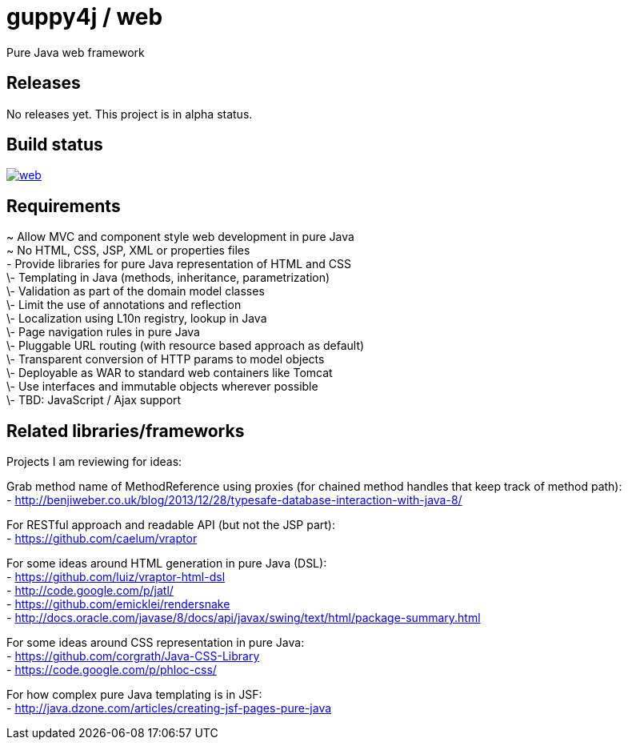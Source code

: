= guppy4j / web

Pure Java web framework

== Releases

No releases yet. 
This project is in alpha status.

== Build status

image:https://travis-ci.org/guppy4j/web.svg?branch=master[
link="https://travis-ci.org/guppy4j/web"]

== Requirements

~ Allow MVC and component style web development in pure Java +
~ No HTML, CSS, JSP, XML or properties files +
 - Provide libraries for pure Java representation of HTML and CSS + 
\- Templating in Java (methods, inheritance, parametrization) +
\- Validation as part of the domain model classes +
\- Limit the use of annotations and reflection +
\- Localization using L10n registry, lookup in Java +
\- Page navigation rules in pure Java +
\- Pluggable URL routing (with resource based approach as default) +
\- Transparent conversion of HTTP params to model objects +
\- Deployable as WAR to standard web containers like Tomcat +
\- Use interfaces and immutable objects wherever possible +
\- TBD: JavaScript / Ajax support +

== Related libraries/frameworks

Projects I am reviewing for ideas:

Grab method name of MethodReference using proxies (for chained method handles that keep track of method path): +
- http://benjiweber.co.uk/blog/2013/12/28/typesafe-database-interaction-with-java-8/ +

For RESTful approach and readable API (but not the JSP part): +
- https://github.com/caelum/vraptor +

For some ideas around HTML generation in pure Java (DSL): + 
- https://github.com/luiz/vraptor-html-dsl +
- http://code.google.com/p/jatl/ +
- https://github.com/emicklei/rendersnake +
- http://docs.oracle.com/javase/8/docs/api/javax/swing/text/html/package-summary.html +

For some ideas around CSS representation in pure Java: +
- https://github.com/corgrath/Java-CSS-Library +
- https://code.google.com/p/phloc-css/ +

For how complex pure Java templating is in JSF: +
- http://java.dzone.com/articles/creating-jsf-pages-pure-java +
